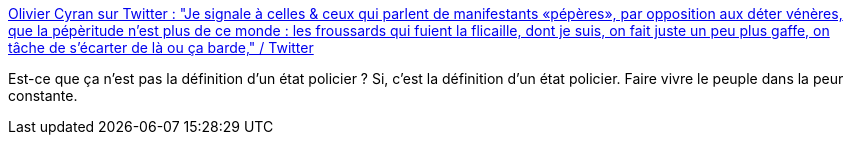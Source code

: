 :jbake-type: post
:jbake-status: published
:jbake-title: Olivier Cyran sur Twitter : "Je signale à celles & ceux qui parlent de manifestants «pépères», par opposition aux déter vénères, que la pépèritude n’est plus de ce monde : les froussards qui fuient la flicaille, dont je suis, on fait juste un peu plus gaffe, on tâche de s’écarter de là ou ça barde," / Twitter
:jbake-tags: france,police,acab,_mois_mai,_année_2021
:jbake-date: 2021-05-04
:jbake-depth: ../
:jbake-uri: shaarli/1620110244000.adoc
:jbake-source: https://nicolas-delsaux.hd.free.fr/Shaarli?searchterm=https%3A%2F%2Ftwitter.com%2FOlivierCyran%2Fstatus%2F1389267987329437700&searchtags=france+police+acab+_mois_mai+_ann%C3%A9e_2021
:jbake-style: shaarli

https://twitter.com/OlivierCyran/status/1389267987329437700[Olivier Cyran sur Twitter : "Je signale à celles & ceux qui parlent de manifestants «pépères», par opposition aux déter vénères, que la pépèritude n’est plus de ce monde : les froussards qui fuient la flicaille, dont je suis, on fait juste un peu plus gaffe, on tâche de s’écarter de là ou ça barde," / Twitter]

Est-ce que ça n'est pas la définition d'un état policier ? Si, c'est la définition d'un état policier. Faire vivre le peuple dans la peur constante.
